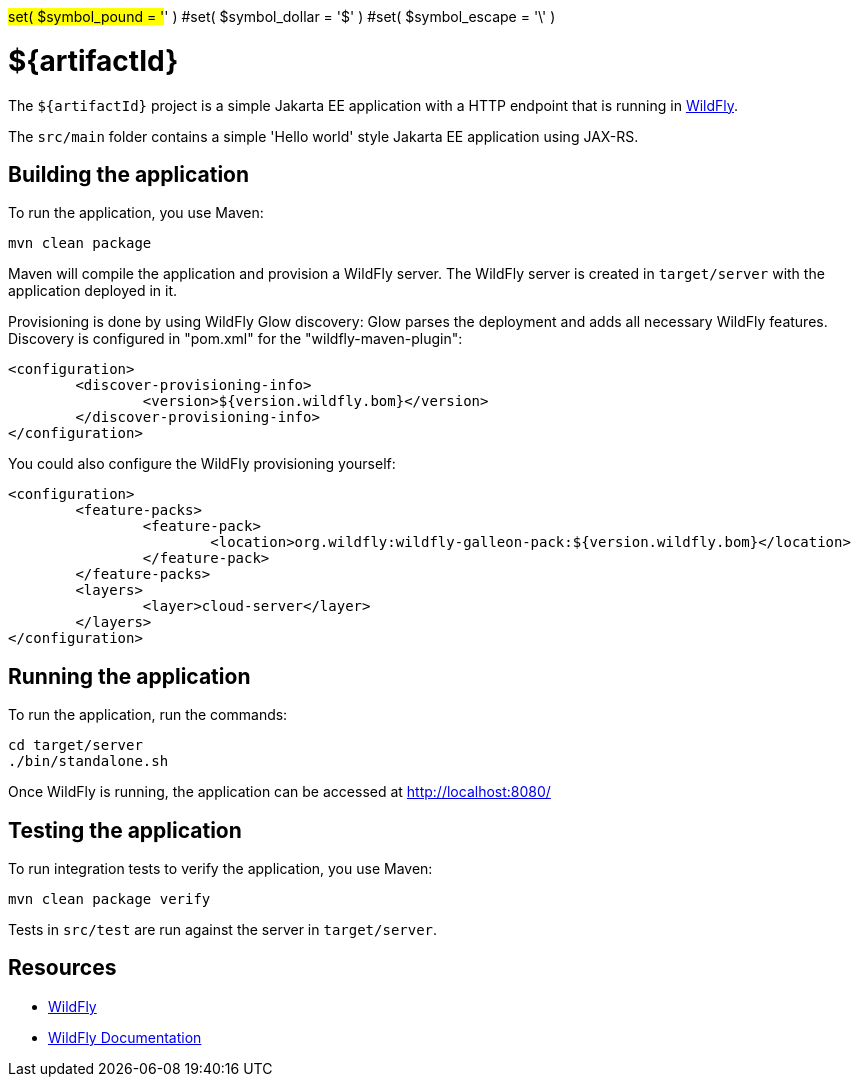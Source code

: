 #set( $symbol_pound = '#' )
#set( $symbol_dollar = '$' )
#set( $symbol_escape = '\' )

= ${artifactId}

The `${artifactId}` project is a simple Jakarta EE application with a HTTP endpoint that is running in
https://wildfly.org[WildFly].

The `src/main` folder contains a simple 'Hello world' style Jakarta EE application using JAX-RS.

== Building the application

To run the application, you use Maven:

[source,shell]
----
mvn clean package
----

Maven will compile the application and provision a WildFly server.
The WildFly server is created in `target/server` with the application deployed in it.

Provisioning is done by using WildFly Glow discovery: Glow parses the deployment and adds all necessary WildFly features.
Discovery is configured in "pom.xml" for the "wildfly-maven-plugin":

----
<configuration>
	<discover-provisioning-info>
		<version>${version.wildfly.bom}</version>
	</discover-provisioning-info>
</configuration>
----

You could also configure the WildFly provisioning yourself:

----
<configuration>
	<feature-packs>
		<feature-pack>
			<location>org.wildfly:wildfly-galleon-pack:${version.wildfly.bom}</location>
		</feature-pack>
	</feature-packs>
	<layers>
		<layer>cloud-server</layer>
	</layers>
</configuration>
----

== Running the application

To run the application, run the commands:

[source,shell]
----
cd target/server
./bin/standalone.sh
----

Once WildFly is running, the application can be accessed at http://localhost:8080/

== Testing the application

To run integration tests to verify the application, you use Maven:

[source,shell]
----
mvn clean package verify
----

Tests in `src/test` are run against the server in `target/server`.

== Resources

* https://wildfly.org[WildFly]
* https://docs.wildfly.org[WildFly Documentation]
